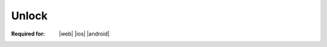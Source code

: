 
.. meta::
    :robots: noindex

..  index:: WOPI requests; Unlock, Unlock

..  |operation| replace:: Unlock

..  _Unlock:

Unlock
======

:Required for: |web| |ios| |android|

..  default-domain:: http

..  post:: /wopi/files/(file_id)

    The |operation| operation releases the lock on a file.

    ..  include:: /_fragments/priorlock.rst

    ..  include:: /_fragments/lock409.rst

    ..  include:: /_fragments/no_lock_id.rst

    See :term:`Lock` for more general information regarding locks.


    ..  include:: /_fragments/common_params.rst

    :reqheader X-WOPI-Override:
        The **string** ``UNLOCK``. Required.
    :reqheader X-WOPI-Lock:
        A **string** provided by the WOPI client that the host must use to identify the lock on
        the file. Required.

    :resheader X-WOPI-Lock:
        ..  include:: /_fragments/headers/X-WOPI-Lock.rst

    :resheader X-WOPI-LockFailureReason:
        ..  include:: /_fragments/headers/X-WOPI-LockFailureReason.rst

    :resheader X-WOPI-LockedByOtherInterface:
        ..  include:: /_fragments/headers/X-WOPI-LockedByOtherInterface.rst

    :resheader X-WOPI-ItemVersion:
        ..  include:: /_fragments/headers/X-WOPI-ItemVersion.rst


    :code 200: Success
    :code 400: **X-WOPI-Lock** was not provided or was empty
    :code 401: Invalid :term:`access token`
    :code 404: Resource not found/user unauthorized
    :code 409: Lock mismatch/locked by another interface; an **X-WOPI-Lock** response header containing the value of
        the current lock on the file must always be included when using this response code
    :code 500: Server error
    :code 501: Operation not supported

    ..  include:: /_fragments/common_headers.rst
